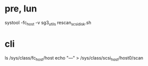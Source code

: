 * pre, lun

systool -fc_host -v
sg3_utils
rescan_scsi_disk.sh

* cli

ls /sys/class/fc_host/host
echo "---" > /sys/class/scsi_host/host0/scan

